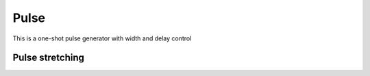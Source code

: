 Pulse
=====

This is a one-shot pulse generator with width and delay control

Pulse stretching
----------------

.. plot::

    from block_plot import make_block_plot    
    make_block_plot("pulse", "Pulse stretching with no delay")

.. plot::

    from block_plot import make_block_plot        
    make_block_plot("pulse", "Pulse delay with no stretch")

.. plot::

    from block_plot import make_block_plot        
    make_block_plot("pulse", "Pulse delay and stretch")

.. plot::

    from block_plot import make_block_plot        
    make_block_plot("pulse", "Pulse train stretched and delayed")

    
    
.. plot::

    from block_plot import make_block_plot        
    make_block_plot("pulse", "Stretched and delayed pulses too close together")

